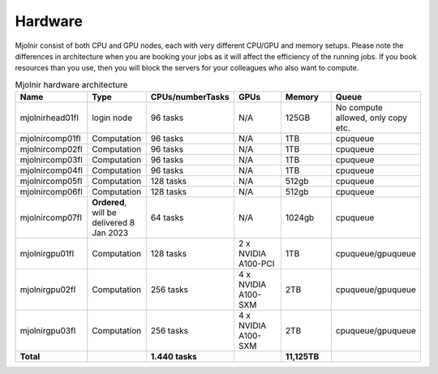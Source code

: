 Hardware
=====

Mjolnir consist of both CPU and GPU nodes, each with very different CPU/GPU and memory setups.
Please note the differences in architecture when you are booking your jobs as it will affect the efficiency of the running jobs. 
If you book resources than you use, then you will block the servers for your colleagues who also want to compute.

.. list-table:: Mjolnir hardware architecture
   :widths: 14 14 20 14 14 20 
   :header-rows: 1

   * - Name
     - Type
     - CPUs/numberTasks
     - GPUs
     - Memory
     - Queue
   * - mjolnirhead01fl
     - login node
     - 96 tasks
     - N/A
     - 125GB
     - No compute allowed, only copy etc. 
   * - mjolnircomp01fl
     - Computation
     - 96 tasks
     - N/A
     - 1TB
     - cpuqueue
   * - mjolnircomp02fl
     - Computation
     - 96 tasks
     - N/A
     - 1TB
     - cpuqueue
   * - mjolnircomp03fl
     - Computation
     - 96 tasks
     - N/A
     - 1TB
     - cpuqueue
   * - mjolnircomp04fl
     - Computation
     - 96 tasks
     - N/A
     - 1TB
     - cpuqueue
   * - mjolnircomp05fl
     - Computation
     - 128 tasks
     - N/A
     - 512gb
     - cpuqueue  
   * - mjolnircomp06fl
     - Computation
     - 128 tasks
     - N/A
     - 512gb
     - cpuqueue
   * - mjolnircomp07fl
     - **Ordered**, will be delivered 8 Jan 2023
     - 64 tasks
     - N/A
     - 1024gb
     - cpuqueue
     
   * - mjolnirgpu01fl
     - Computation
     - 128 tasks
     - 2 x NVIDIA A100-PCI
     - 1TB
     - cpuqueue/gpuqueue
   * - mjolnirgpu02fl
     - Computation
     - 256 tasks
     - 4 x NVIDIA A100-SXM
     - 2TB
     - cpuqueue/gpuqueue
   * - mjolnirgpu03fl
     - Computation
     - 256 tasks
     - 4 x NVIDIA A100-SXM
     - 2TB
     - cpuqueue/gpuqueue
   * - **Total**
     -
     - **1.440 tasks**
     - 
     - **11,125TB**
     -
     


     
     
     
